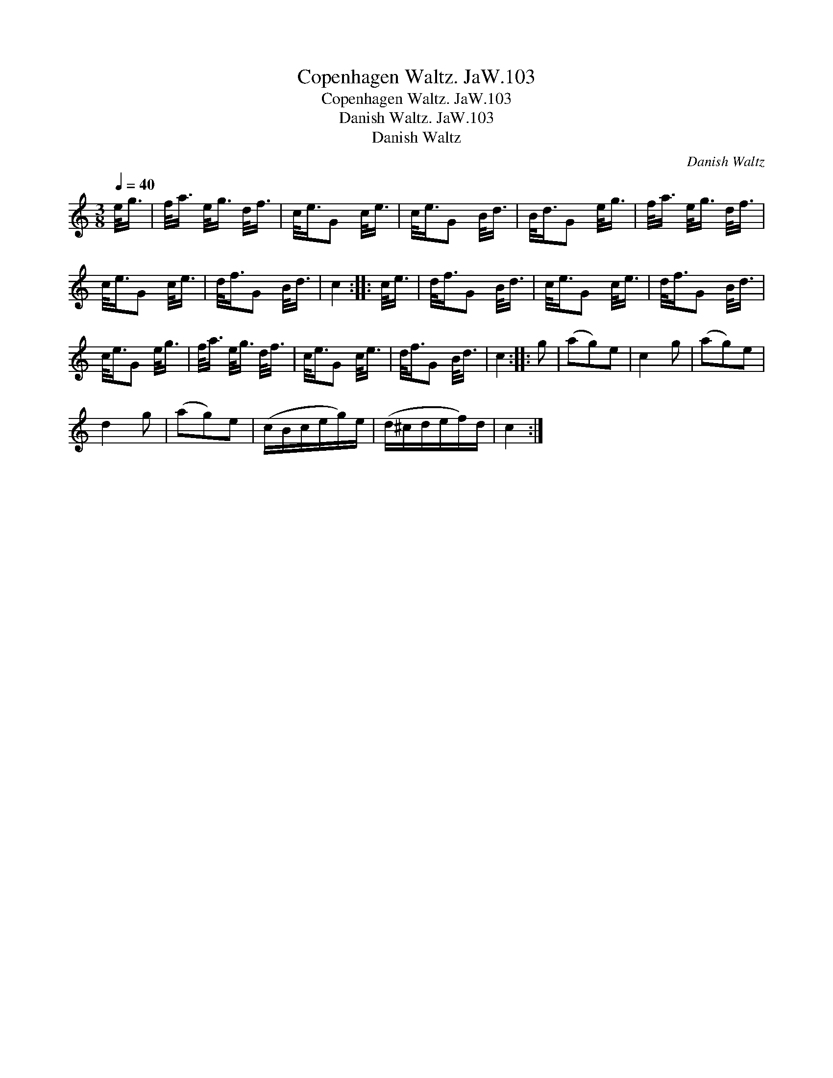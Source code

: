 X:1
T:Copenhagen Waltz. JaW.103
T:Copenhagen Waltz. JaW.103
T:Danish Waltz. JaW.103
T:Danish Waltz
C:Danish Waltz
L:1/8
Q:1/4=40
M:3/8
K:C
V:1 treble 
V:1
 e/<g/ | f/<a/ e/<g/ d/<f/ | c/<e/G c/<e/ | c/<e/G B/<d/ | B/<d/G e/<g/ | f/<a/ e/<g/ d/<f/ | %6
 c/<e/G c/<e/ | d/<f/G B/<d/ | c2 :: c/<e/ | d/<f/G B/<d/ | c/<e/G c/<e/ | d/<f/G B/<d/ | %13
 c/<e/G e/<g/ | f/<a/ e/<g/ d/<f/ | c/<e/G c/<e/ | d/<f/G B/<d/ | c2 :: g | (ag)e | c2 g | (ag)e | %22
 d2 g | (ag)e | (c/B/c/e/g/)e/ | (d/^c/d/e/f/)d/ | c2 :| %27

